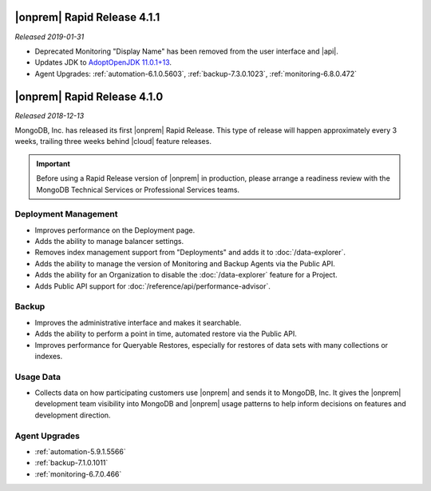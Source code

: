 .. _opsmgr-server-4.1.1:

|onprem| Rapid Release 4.1.1
~~~~~~~~~~~~~~~~~~~~~~~~~~~~

*Released 2019-01-31*

- Deprecated Monitoring "Display Name" has been removed from the user
  interface and |api|.
- Updates JDK to
  `AdoptOpenJDK 11.0.1+13 <https://github.com/AdoptOpenJDK/openjdk11-binaries/releases/tag/jdk-11.0.1%2B13>`__.
- Agent Upgrades:
  :ref:`automation-6.1.0.5603`,
  :ref:`backup-7.3.0.1023`,
  :ref:`monitoring-6.8.0.472`

.. _opsmgr-server-4.1.0:

|onprem| Rapid Release 4.1.0
~~~~~~~~~~~~~~~~~~~~~~~~~~~~

*Released 2018-12-13*

MongoDB, Inc. has released its first |onprem| Rapid Release. This type
of release will happen approximately every 3 weeks, trailing three weeks
behind |cloud| feature releases.

.. important::

   Before using a Rapid Release version of |onprem| in production,
   please arrange a readiness review with the MongoDB Technical Services
   or Professional Services teams.

Deployment Management
`````````````````````

- Improves performance on the Deployment page.
- Adds the ability to manage balancer settings.
- Removes index management support from "Deployments" and
  adds it to :doc:`/data-explorer`.
- Adds the ability to manage the version of Monitoring and Backup
  Agents via the Public API.
- Adds the ability for an Organization to disable the
  :doc:`/data-explorer` feature for a Project.
- Adds Public API support for
  :doc:`/reference/api/performance-advisor`.

Backup
``````

- Improves the administrative interface and makes it searchable.
- Adds the ability to perform a point in time, automated restore via
  the Public API.
- Improves performance for Queryable Restores, especially for restores
  of data sets with many collections or indexes.

Usage Data
``````````

- Collects data on how participating customers use |onprem| and sends it
  to MongoDB, Inc. It gives the |onprem| development team visibility
  into MongoDB and |onprem| usage patterns to help inform decisions on
  features and development direction.

Agent Upgrades
``````````````

- :ref:`automation-5.9.1.5566`
- :ref:`backup-7.1.0.1011`
- :ref:`monitoring-6.7.0.466`
